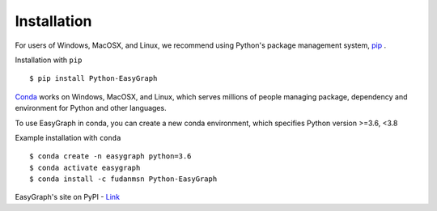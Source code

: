 
Installation
============

For users of Windows, MacOSX, and Linux, we recommend using Python's 
package management system, `pip <https://pip.pypa.io/en/stable>`_ .

Installation with ``pip``
::

    $ pip install Python-EasyGraph

`Conda <https://docs.conda.io/en/latest/>`_ works on Windows, MacOSX, and Linux, 
which serves millions of people managing package, dependency and environment for
Python and other languages.

To use EasyGraph in conda, you can create a new conda environment, which specifies Python version >=3.6, <3.8

Example installation with ``conda``
::
    $ conda create -n easygraph python=3.6
    $ conda activate easygraph
    $ conda install -c fudanmsn Python-EasyGraph

EasyGraph's site on PyPI - `Link <https://pypi.org/project/Python-EasyGraph/>`_
